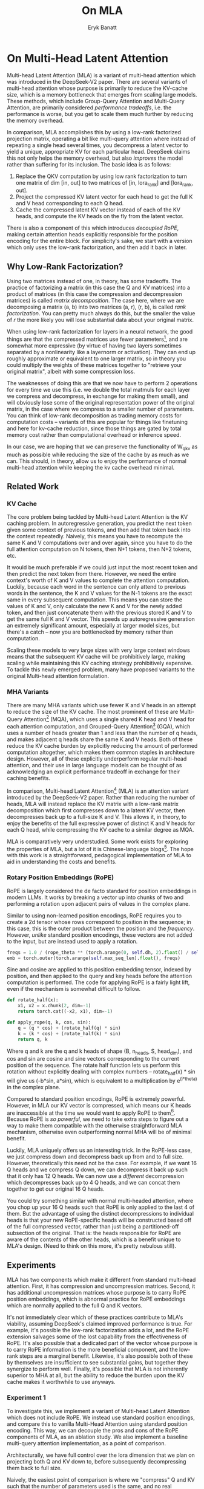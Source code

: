 #+TITLE: On MLA
#+AUTHOR: Eryk Banatt

* On Multi-Head Latent Attention

Multi-head Latent Attention (MLA) is a variant of multi-head attention which was introduced in the DeepSeek-V2 paper. There are several variants of multi-head attention whose purpose is primarily to reduce the KV-cache size, which is a memory bottleneck that emerges from scaling large models. These methods, which include Group-Query Attention and Multi-Query Attention, are primarily considered /performance tradeoffs/, i.e. the performance is worse, but you get to scale them much further by reducing the memory overhead.

In comparison, MLA accomplishes this by using a low-rank factorized projection matrix, operating a bit like multi-query attention where instead of repeating a single head several times, you decompress a latent vector to yield a unique, appropriate KV for each particular head. DeepSeek claims this not only helps the memory overhead, but also /improves/ the model rather than suffering for its inclusion. The basic idea is as follows:

1. Replace the QKV computation by using low rank factorization to turn one matrix of dim [in, out] to two matrices of [in, lora_rank] and [lora_rank, out].
2. Project the compressed KV latent vector for each head to get the full K and V head corresponding to each Q head.
3. Cache the compressed latent KV vector instead of each of the KV heads, and compute the KV heads on the fly from the latent vector.

There is also a component of this which introduces /decoupled RoPE/, making certain attention heads explicitly responsible for the position encoding for the entire block. For simplicity's sake, we start with a version which only uses the low-rank factorization, and then add it back in later.

** Why Low-Rank Factorization?

Using two matrices instead of one, in theory, has some tradeoffs. The practice of factorizing a matrix (in this case the Q and KV matrices) into a product of matrices (in this case the compression and decompression matrices) is called /matrix decomposition/. The case here, where we are decomposing a matrix (a, b) into two matrices (a, r), (r, b), is called /rank factorization/. You can pretty much always do this, but the smaller the value of /r/ the more likely you will lose substantial data about your original matrix.

When using low-rank factorization for layers in a neural network, the good things are that the compressed matrices use fewer parameters[fn:5], and are somewhat more expressive (by virtue of having two layers sometimes separated by a nonlinearity like a layernorm or activation). They can end up roughly approximate or equivalent to one larger matrix, so in theory you could multiply the weights of these matrices together to "retrieve your original matrix", albeit with some compression loss.

The weaknesses of doing this are that we now have to perform 2 operations for every time we use this (i.e. we double the total matmuls for each layer we compress and decompress, in exchange for making them small), and will obviously lose some of the original representation power of the original matrix, in the case where we compress to a smaller number of parameters. You can think of low-rank decomposition as trading memory costs for computation costs -- variants of this are popular for things like finetuning and here for kv-cache reduction, since those things are gated by total memory cost rather than computational overhead or inference speed. 

In our case, we are hoping that we can preserve the functionality of W_qkv as much as possible while reducing the size of the cache by as much as we can. This should, in theory, allow us to enjoy the performance of normal multi-head attention while keeping the kv cache overhead minimal.

** Related Work

*** KV Cache

The core problem being tackled by Multi-head Latent Attention is the KV caching problem. In autoregressive generation, you predict the next token given some context of previous tokens, and then add that token back into the context repeatedly. Naively, this means you have to recompute the same K and V computations over and over again, since you have to do the full attention computation on N tokens, then N+1 tokens, then N+2 tokens, etc. 

It would be much preferable if we could just input the most recent token and then predict the next token from there. However, we need the entire context's worth of K and V values to complete the attention computation. Luckily, because each word in the sentence can only attend to previous words in the sentence, the K and V values for the N-1 tokens are the exact same in every subsequent computation. This means you can store the values of K and V, only calculate the new K and V for the newly added token, and then just concatenate them with the previous stored K and V to get the same full K and V vector. This speeds up autoregressive generation an extremely significant amount, especially at larger model sizes, but there's a catch -- now you are bottlenecked by memory rather than computation. 

Scaling these models to very large sizes with very large context windows means that the subsequent KV cache will be prohibitively large, making scaling while maintaining this KV caching strategy prohibitively expensive. To tackle this newly emerged problem, many have proposed variants to the original Multi-head attention formulation.

*** MHA Variants

There are many MHA variants which use fewer K and V heads in an attempt to reduce the size of the KV cache. The most prominent of these are Multi-Query Attention[fn:1] (MQA), which uses a single shared K head and V head for each attention computation, and Grouped-Query Attention[fn:2] (GQA), which uses a number of heads greater than 1 and less than the number of q heads, and makes adjacent q heads share the same K and V heads. Both of these reduce the KV cache burden by explicitly reducing the amount of performed computation altogether, which makes them common staples in architecture design. However, all of these explicitly underperform regular multi-head attention, and their use in large language models can be thought of as acknowledging an explicit performance tradeoff in exchange for their caching benefits.

In comparison, Multi-head Latent Attention[fn:3] (MLA) is an attention variant introduced by the DeepSeek-V2 paper. Rather than reducing the number of heads, MLA will instead replace the KV matrix with a low-rank matrix decomposition which first compresses down to a latent KV vector, then decompresses back up to a full-size K and V. This allows it, in theory, to enjoy the benefits of the full expressive power of distinct K and V heads for each Q head, while compressing the KV cache to a similar degree as MQA. 

MLA is comparatively very understudied. Some work exists for exploring the properties of MLA, but a lot of it is Chinese-language blogs[fn:4]. The hope with this work is a straightforward, pedagogical implementation of MLA to aid in understanding the costs and benefits.

*** Rotary Position Embeddings (RoPE)

RoPE is largely considered the de facto standard for position embeddings in modern LLMs. It works by breaking a vector up into chunks of two and performing a rotation upon adjacent pairs of values in the complex plane.

Similar to using non-learned position encodings, RoPE requires you to create a 2d tensor whose rows correspond to position in the sequence; in this case, this is the outer product between the position and the /frequency/. However, /unlike/ standard position encodings, these vectors are not added to the input, but are instead used to apply a rotation.

#+BEGIN_SRC python
freqs = 1.0 / (rope_theta ** (torch.arange(0, self.dh, 2).float() / self.dh))
emb = torch.outer(torch.arange(self.max_seq_len).float(), freqs)
#+END_SRC

Sine and cosine are applied to this position embedding tensor, indexed by position, and then applied to the query and key heads before the attention computation is performed. The code for applying RoPE is a fairly light lift, even if the mechanism is somewhat difficult to follow.

#+BEGIN_SRC python
def rotate_half(x):
    x1, x2 = x.chunk(2, dim=-1)
    return torch.cat((-x2, x1), dim=-1)

def apply_rope(q, k, cos, sin):
    q = (q * cos) + (rotate_half(q) * sin)
    k = (k * cos) + (rotate_half(k) * sin)
    return q, k
#+END_SRC

Where q and k are the q and k heads of shape (B, n_heads, S, head_dim), and cos and sin are cosine and sine vectors corresponding to the current position of the sequence. The rotate half function lets us perform this rotation without explicitly dealing with complex numbers -- rotate_half(x) * sin will give us (-b*sin, a*sin), which is equivalent to a multiplication by e^(i*theta) in the complex plane.

Compared to standard position encodings, RoPE is extremely powerful. However, in MLA our KV vector is compressed, which means our K heads are inaccessible at the time we would want to apply RoPE to them[fn:6]. Because RoPE is /so powerful/, we need to take extra steps to figure out a way to make them compatible with the otherwise straightforward MLA mechanism, otherwise even outperforming normal MHA will be of minimal benefit.

Luckily, MLA uniquely offers us an interesting trick. In the RoPE-less case, we just compress down and decompress back up from and to full size. However, theoretically this need not be the case. For example, if we want 16 Q heads and we compress Q down, we can decompress it back up such that it only has 12 Q heads. We can now use a /different/ decompression which decompresses back up to 4 Q heads, and we can concat them together to get our original 16 Q heads.

You could try something similar with normal multi-headed attention, where you chop up your 16 Q heads such that RoPE is only applied to the last 4 of them. But the advantage of using the distinct decompressions to individual heads is that your new RoPE-specific heads will be constructed based off of the full compressed vector, rather than just being a partitioned-off subsection of the original. That is: the heads responsible for RoPE are aware of the contents of the other heads, which is a benefit unique to MLA's design. (Need to think on this more, it's pretty nebulous still).

** Experiments

MLA has two components which make it different from standard multi-head attention. First, it has compression and uncompression matrices. Second, it has additional uncompression matrices whose purpose is to carry RoPE position embeddings, which is abnormal practice for RoPE embeddings which are normally applied to the full Q and K vectors.

It's not immediately clear which of these practices contribute to MLA's viability, assuming DeepSeek's claimed improved performance is true. For example, it's possible the low-rank factorization adds a lot, and the RoPE extension salvages some of the lost capability from the effectiveness of RoPE.  It's also possible that a dedicated part of the vector whose purpose is to carry RoPE information is the more beneficial component, and the low-rank steps are a marginal benefit. Likewise, it's also possible both of these by themselves are insufficient to see substantial gains, but together they synergize to perform well. Finally, it's possible that MLA is not inherently superior to MHA at all, but the ability to reduce the burden upon the KV cache makes it worthwhile to use anyways.

*** Experiment 1

To investigate this, we implement a variant of Multi-head Latent Attention which does not include RoPE. We instead use standard position encodings, and compare this to vanilla Multi-Head Attention using standard position encoding. This way, we can decouple the pros and cons of the RoPE components of MLA, as an ablation study. We also implement a baseline multi-query attention implementation, as a point of comparison.

Architecturally, we have full control over the lora dimension that we plan on projecting both Q and KV down to, before subsequently decompressing them back to full size.

Naively, the easiest point of comparison is where we "compress" Q and KV such that the number of parameters used is the same, and no real compression actually occurs. That is, in the case where we substitute the Q projection (d_model, d_model) with two layers (d_model, d_model/2) and (d_model/2, d_model) and substitute the KV projection (d_model, 2*d_model) with two layers (d_model, (2*d_model)/3), ((2*d_model/3), d_model), we arrive at an architecture which uses the same number of parameters.

The tradeoff in this experiment is very easy to understand. The parameter count is roughly identical, the MHA network has a larger KV cache size (due to needing to store full K and V), and the MLA network has a smaller KV cache size (by virtue of storing the intermediate decomposition) but requires more matrix multiplications to complete a forward pass. We can compress the KV and Q projection dimensions even further to save more memory (presumably in exchange for decreased performance), but as a pure point of comparison between MLA and MHA this seems the most direct.

We use a sequence length of 1024, and a batch size of 12. For all models we train for 100M tokens on the Wikitext dataset.

*** Experiment 2

With experiment 1 in mind, we re-introduce Rotary Position Embeddings (RoPE) for MLA, MQA, and MHA. RoPE yields substantial performance gains in most language modeling tasks, and the important ablation from experiment 1 will tell us a substantial degree about why MLA performs the way it does. 

TODO:
- MHA with decoupled RoPE

*** Experiment 3

We also want to test inference speed with the new KV caching method, and how the additional matmuls affect the throughput. For this experiment, we use a fixed prompt of 100 tokens and measure the time to generate between 20 and 100 tokens, to observe how the token count affects the speed of autoregressive output. For an intermediate point of comparison, we also implement a version of MLA which uses full KV caching, which would be expected to have higher throughput than the compressed caching variant, but lower throughput than the original MHA model which has fewer total matrix multiplications.

Likewise, we invert the previous test and use a variable prompt of between 20 and 100 tokens and measure the time to generate 100 tokens. This is largely identical stratified by model (i.e. a single model will always be faster than another model, and the latency values of both models are about the same in both cases no matter how long the input prompt is) but it remains a useful point of comparison.

** Results

*** Modeling Results

TODO: kv cache results for MLA w/ RoPE

| Model             | Training Perplexity |
|-------------------+---------------------|
| *MHA 35M RoPE*    |             *94.31* |
| MLA 35M RoPE      |               96.70 |
| MQA 32M RoPE      |              102.18 |
| *MLA 35M no RoPE* |            *142.77* |
| MHA 35M no RoPE   |              147.83 |
| MQA 32M no RoPE   |              155.44 |

In the above table we see training perplexity results for experiments 1 and 2. Specifically, we see slightly better results for MLA in the case where no RoPE embeddings are used. In the case where we use RoPE, there's a bit of additional parameter search necessary, but the results are pretty similar to MHA despite KV cache reduction.

Below we scale the above experiment to a ~300M parameter model.

| Model Description | Training Perplexity | KV Cache / Token / Layer |
|-------------------+---------------------+--------------------------|
| MHA 324M no RoPE  |               35.91 |                    49152 |
| MLA 323M no RoPE  |               36.99 |                    16368 |
| MQA 277M no RoPE  |               37.91 |                     3072 |

[[./figures/mha_rope_training_curve.png]]

[[./figures/mla_rope_training_curve.png]]

[[./figures/mqa_rope_training_curve.png]]

[[./figures/mla_training_curve.png]]

[[./figures/mha_training_curve.png]]

[[./figures/mqa_training_curve.png]]

An interesting artifact of storing the intermediate kv vector is that this will reduce the KV cache burden even if this operation does not necessarily constitute compression. With no RoPE, at a kv_proj_dim of 2/3 d_model, two layers (X, r) -> (r, 2*X) have the same number of parameters as one layer (X, 2*X), and likewise for 0.5*d_model for q_proj_dim. What this means is that these two models will have equal parameter counts, and these two matrices can be multiplied together to yield a matrix which is the same size as the original W_kv matrix. /Despite that/, you can still store the intermediate vector of (B, k_len, 1/3*d_model) instead of the resulting vector of (B, k_len, d_model), which constitutes a 66% reduction in KV cache burden without the need for any compression.

*** Inference Time Experiments

Contrary to what they describe in the DeepSeek-V2 paper, the modeling code for the open-sourced DeepSeek-V2 weights just uses regular full KV caching, rather than compressing KV and caching that. 

This is because it's slower if you have to do the decompression layer to retrieve KV from compressed KV, and if you have extra space, it's faster to just store those values directly.  It takes more memory to do full KV caching, so it's really important to implement compression caching if you want to do batched inference and serve to customers. It's also important to recognize that these operations are (roughly) equivalent -- the only major difference is that we cache earlier or later along the inference logic flow, not that we are ending up with substantially different values one way or the other.

You may ask: how different is the performance between compressed caching and full KV caching? We will implement two versions of ropeless MLA to see how much different it is: one using a compressed KV cache and one using the standard full KV cache similar to their open source modeling code. 

[[./figures/inference_100_in.png]]

[[./figures/inference_100_out.png]]

The above plots follow fairly nicely from the architectures they represent. The reference MHA implementation with full KV caching is faster than all the other models, since it performs fewer matmuls (due to not doing compression -> decompression operations). The 31M model is faster than the 34.6M model, and for both models full KV caching is faster than compressed KV caching (due to using fewer matmuls to uncompress K and V).

In all cases, we substantially see improved autoregressive generation time compared to not using a KV cache, and in the compressed KV case we see the memory requirements slashed a very large amount. 

** Discussion

In both cases, the network performed admirably. Likewise, in both cases, we substantially address the KV cache problem of scaling the model to very large sizes -- that the KV cache burden can be reduced substantially with not too much loss in performance is significant. In addition, the memory saved will grow with the size of the network: whereas Multi-Head Attention uses (2 * n_heads * d_heads * layers) KV cache per token, in comparison the ropeless MLA uses (d_compression * layer) or roughly (4 * d_heads * layers). At large model size with many heads, this is extremely, extremely large. [Madsys-dev](https://github.com/madsys-dev/deepseekv2-profile/blob/924174cb5dc11fad24bdaad3fd820ebf87506368/workspace/blog/optimizing-mla.md) with a larger model saw a reduction from 81.92 kB cache per token to 1.15 kB per token, a reduction of 98.6% in size. To bring the KV cache from a major architectural bottleneck to a relative non-issue is certainly extremely noteworthy, even if the claimed superiority may not be a blanket case. 

However, it does seem to have lower throughput compared to normal attention -- both compressing + adding additional layers and the addition of two matrices to replace one in every attention block adds some subtle but relatively noticable cost to inference time. You can use full KV caching to speed this up, but then you lose out on the largest benefit of the architecture in the first place (the very small KV cache), while still remaining slower than regular MHA. It's important to point this out relative to variants like multi-query attention, which are worse-performing than MLA, but are expressly /faster/ than regular multi-head attention due to reducing the total computation performed. 

Overall, MLA's claimed equivalent-or-superior performance over MHA from the DeepSeek-V2 paper remains somewhat unclear. This could be for a variety of reasons:

1. The RoPE component of MLA, beyond being a simple hack, is what elevates the performance of MLA to at-or-above MHA
2. The superior performance of MLA emerges at larger scales, where both the model and the input sequences are much larger.
3. MHA and MLA could perform more comparably when dealing with actual measured capabilities, compared to training data perplexity -- it could be that MLA's higher perplexity represents a resistance to overfitting beyond being a genuinely useful metric for measuring performance.
4. MLA being synergistic with DeepSeek-V2's Mixture-of-Experts architecture, rather than being a general improvement.

Future work here could include:
- Using a much larger model on a bigger dataset to measure capability directly
- Implementing the matrix absorptions at inference time to reduce this throughput problem
- Optimizing the implementation further beyond this toy pedagogical implementation

MLA has demonstrated it's usefulness here in scaling up very large models. However, it remains to be seen if the claimed benefits extend to smaller models.

** Appendix: Other Learnings

- Grad scaling / gradient accumulation
- Torch autocast for mixed precision training
- Torch profiling for understanding bottlenecks
- Register buffers
- Designating specific Q and K heads in MLA as "RoPE heads" does much much worse

* Footnotes

[fn:6] Based on our implementation, you might ask why we can't just uncompress the KV vector to full size and then apply RoPE to it. The reason is because during inference, DeepSeek-V2 absorbs the uncompression matrix into the matrix which follows it, because there's no intermediate nonlinearity preventing us from doing so. This is a speedup, but it motivates the need for RoPE applied from the compressed vectors.

[fn:5] For our toy 8 layer model it's (1536(5120 + 24576) < 5120 * 24576)) or (4.5e7 vs 1.2e8) for each example.

[fn:4] https://github.com/madsys-dev/deepseekv2-profile/blob/924174cb5dc11fad24bdaad3fd820ebf87506368/workspace/blog/optimizing-mla.md 

[fn:3] https://arxiv.org/abs/2405.04434

[fn:2] https://arxiv.org/pdf/2305.13245 

[fn:1] https://arxiv.org/pdf/1911.02150 
